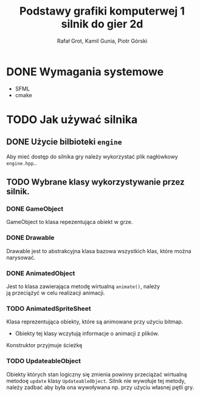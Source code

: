 #+title: Podstawy grafiki komputerwej 1 silnik do gier 2d
#+language: pl
#+author: Rafał Grot, Kamil Gunia, Piotr Górski
#+latex_header: \usepackage[margin=2cm]{geometry}

\newpage

* DONE Wymagania systemowe
- SFML
- cmake

* TODO Jak używać silnika
** DONE Użycie bilbioteki =engine=
Aby mieć dostęp do silnika gry należy wykorzystać plik nagłówkowy =engine.hpp=..
** TODO Wybrane klasy wykorzystywanie przez silnik.
*** DONE GameObject
GameObject to klasa repezentująca obiekt w grze.
*** DONE Drawable
Drawable jest to abstrakcyjna klasa bazowa wszystkich klas, które można narysować.
*** DONE AnimatedObject
Jest to klasa zawierająca metodę wirtualną =animate()=, należy ją przeciążyć w celu realizacji animacji.
*** TODO AnimatedSpriteSheet
Klasa reprezentująca obiekty, które są animowane przy użyciu bitmap.

- Obiekty tej klasy wczytują informacje o animacji z plików.

Konstruktor przyjmuje ścieżkę



*** TODO UpdateableObject
Obiekty których stan logiczny się zmienia powinny przeciążać wirtualną metodoę =update= klasy =UpdateableObject=.
Silnik nie wywołuje tej metody, należy zadbać aby była ona wywoływana np. przy użyciu własnej pętli gry.
